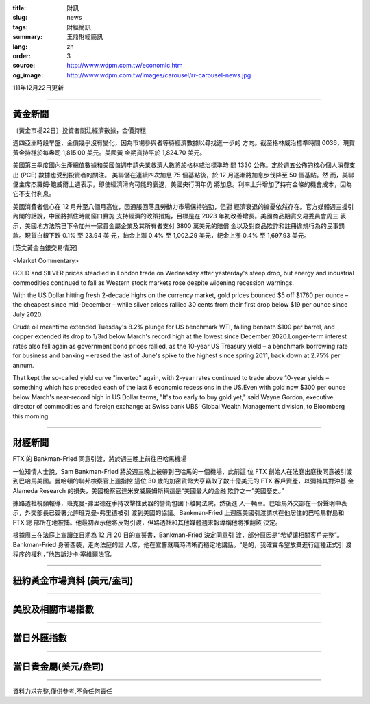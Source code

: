 :title: 財訊
:slug: news
:tags: 財經簡訊
:summary: 王鼎財經簡訊
:lang: zh
:order: 3
:source: http://www.wdpm.com.tw/economic.htm
:og_image: http://www.wdpm.com.tw/images/carousel/rr-carousel-news.jpg

111年12月22日更新

----

黃金新聞
++++++++

〔黃金市場22日〕投資者關注經濟數據，金價持穩

週四亞洲時段早盤，金價幾乎沒有變化，因為市場參與者等待經濟數據以尋找進一步的
方向。截至格林威治標準時間 0036，現貨黃金持穩於每盎司 1,815.00 美元。美國黃
金期貨持平於 1,824.70 美元。

美國第三季度國內生產總值數據和美國每週申請失業救濟人數將於格林威治標準時
間 1330 公佈。定於週五公佈的核心個人消費支出 (PCE) 數據也受到投資者的關注。
美聯儲在連續四次加息 75 個基點後，於 12 月逐漸將加息步伐降至 50 個基點。然
而，美聯儲主席杰羅姆·鮑威爾上週表示，即使經濟滑向可能的衰退，美國央行明年仍
將加息。利率上升增加了持有金條的機會成本，因為它不支付利息。

美國消費者信心在 12 月升至八個月高位，因通脹回落且勞動力市場保持強勁，但對
經濟衰退的擔憂依然存在。官方媒體週三援引內閣的話說，中國將抓住時間窗口實施
支持經濟的政策措施，目標是在 2023 年初改善增長。美國商品期貨交易委員會周三
表示，美國地方法院已下令加州一家貴金屬企業及其所有者支付 3800 萬美元的賠償
金以及對商品欺詐和註冊違規行為的民事罰款。現貨白銀下跌 0.1% 至 23.94 美
元，鉑金上漲 0.4% 至 1,002.29 美元，鈀金上漲 0.4% 至 1,697.93 美元。






[英文黃金白銀交易情況]

<Market Commentary>

GOLD and SILVER prices steadied in London trade on Wednesday after yesterday's 
steep drop, but energy and industrial commodities continued to fall as Western 
stock markets rose despite widening recession warnings.

With the US Dollar hitting fresh 2-decade highs on the currency market, gold 
prices bounced $5 off $1760 per ounce – the cheapest since mid-December – while 
silver prices rallied 30 cents from their first drop below $19 per ounce 
since July 2020.

Crude oil meantime extended Tuesday's 8.2% plunge for US benchmark WTI, falling 
beneath $100 per barrel, and copper extended its drop to 1/3rd below March's 
record high at the lowest since December 2020.Longer-term interest rates 
also fell again as government bond prices rallied, as the 10-year US Treasury 
yield – a benchmark borrowing rate for business and banking – erased the 
last of June's spike to the highest since spring 2011, back down at 2.75% 
per annum.

That kept the so-called yield curve "inverted" again, with 2-year rates continued 
to trade above 10-year yields – something which has preceded each of the 
last 6 economic recessions in the US.Even with gold now $300 per ounce below 
March's near-record high in US Dollar terms, "It's too early to buy gold 
yet," said Wayne Gordon, executive director of commodities and foreign exchange 
at Swiss bank UBS' Global Wealth Management division, to Bloomberg this morning.


----

財經新聞
++++++++
FTX 的 Bankman-Fried 同意引渡，將於週三晚上前往巴哈馬機場

一位知情人士說，Sam Bankman-Fried 將於週三晚上被帶到巴哈馬的一個機場，此前這
位 FTX 創始人在法庭出庭後同意被引渡到巴哈馬美國。曼哈頓的聯邦檢察官上週指控
這位 30 歲的加密貨幣大亨竊取了數十億美元的 FTX 客戶資產，以彌補其對沖基
金 Alameda Research 的損失，美國檢察官達米安威廉姆斯稱這是“美國最大的金融
欺詐之一”美國歷史。”

據路透社視頻報導，班克曼-弗里德在手持攻擊性武器的警衛包圍下離開法院，然後進
入一輛車。巴哈馬外交部在一份聲明中表示，外交部長已簽署允許班克曼-弗里德被引
渡到美國的協議。Bankman-Fried 上週應美國引渡請求在他居住的巴哈馬群島和 FTX 總
部所在地被捕。他最初表示他將反對引渡，但路透社和其他媒體週末報導稱他將推翻該
決定。

根據周三在法庭上宣讀並日期為 12 月 20 日的宣誓書，Bankman-Fried 決定同意引
渡，部分原因是“希望讓相關客戶完整”。Bankman-Fried 身著西裝，走向法庭的證
人席，他在宣誓就職時清晰而穩定地講話。“是的，我確實希望放棄進行這種正式引
渡程序的權利，”他告訴沙卡·塞維爾法官。






         

----

紐約黃金市場資料 (美元/盎司)
++++++++++++++++++++++++++++

.. raw:: html

  <A HREF="http://www.kitco.com/connecting.html">
  <IMG SRC="http://www.kitconet.com/images/quotes_4b2.gif" BORDER="0" ALT="[Most Recent Quotes from www.kitco.com]">
  </A>

----

美股及相關市場指數
++++++++++++++++++

.. raw:: html

  <!-- TradingView Widget BEGIN -->
  <div class="tradingview-widget-container">
    <div class="tradingview-widget-container__widget"></div>
    <div class="tradingview-widget-copyright"><a href="https://tw.tradingview.com/markets/indices/" rel="noopener" target="_blank"><span class="blue-text">指數行情</span></a>由TradingView提供</div>
    <script type="text/javascript" src="https://s3.tradingview.com/external-embedding/embed-widget-market-quotes.js" async>
    {
    "title": "指數",
    "width": 770,
    "height": 450,
    "locale": "zh_TW",
    "symbolsGroups": [
      {
        "name": "美國和加拿大",
        "symbols": [
          {
            "name": "FOREXCOM:SPXUSD",
            "displayName": "標準普爾500"
          },
          {
            "name": "FOREXCOM:NSXUSD",
            "displayName": "納斯達克100指數"
          },
          {
            "name": "CME_MINI:ES1!",
            "displayName": "E-迷你 標普指數期貨"
          },
          {
            "name": "INDEX:DXY",
            "displayName": "美元指數"
          },
          {
            "name": "FOREXCOM:DJI",
            "displayName": "道瓊斯 30"
          }
        ]
      },
      {
        "name": "歐洲",
        "symbols": [
          {
            "name": "INDEX:SX5E",
            "displayName": "歐元藍籌50"
          },
          {
            "name": "FOREXCOM:UKXGBP",
            "displayName": "富時100"
          },
          {
            "name": "INDEX:DEU30",
            "displayName": "德國DAX指數"
          },
          {
            "name": "INDEX:CAC40",
            "displayName": "法國 CAC 40 指數"
          },
          {
            "name": "INDEX:SMI"
          }
        ]
      },
      {
        "name": "亞太",
        "symbols": [
          {
            "name": "INDEX:NKY",
            "displayName": "日經225"
          },
          {
            "name": "INDEX:HSI",
            "displayName": "恆生"
          },
          {
            "name": "BSE:SENSEX",
            "displayName": "印度孟買指數"
          },
          {
            "name": "BSE:BSE500"
          },
          {
            "name": "INDEX:KSIC",
            "displayName": "韓國Kospi綜合指數"
          }
        ]
      }
    ],
    "colorTheme": "light"
  }
    </script>
  </div>
  <!-- TradingView Widget END -->

----

當日外匯指數
++++++++++++

.. raw:: html

  <!-- TradingView Widget BEGIN -->
  <div class="tradingview-widget-container">
    <div class="tradingview-widget-container__widget"></div>
    <div class="tradingview-widget-copyright"><a href="https://tw.tradingview.com/markets/currencies/forex-cross-rates/" rel="noopener" target="_blank"><span class="blue-text">外匯匯率</span></a>由TradingView提供</div>
    <script type="text/javascript" src="https://s3.tradingview.com/external-embedding/embed-widget-forex-cross-rates.js" async>
    {
    "width": "100%",
    "height": "100%",
    "currencies": [
      "EUR",
      "USD",
      "JPY",
      "GBP",
      "CNY",
      "TWD"
    ],
    "isTransparent": false,
    "colorTheme": "light",
    "locale": "zh_TW"
  }
    </script>
  </div>
  <!-- TradingView Widget END -->

----

當日貴金屬(美元/盎司)
+++++++++++++++++++++

.. raw:: html 

  <A HREF="http://www.kitco.com/connecting.html">
  <IMG SRC="http://www.kitconet.com/images/quotes_7a.gif" BORDER="0" ALT="[Most Recent Quotes from www.kitco.com]">
  </A>

----

資料力求完整,僅供參考,不負任何責任
